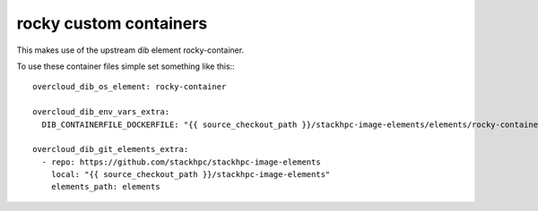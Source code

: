 =======================
rocky custom containers
=======================

This makes use of the upstream dib element rocky-container.

To use these container files simple set something like this:::

 overcloud_dib_os_element: rocky-container

 overcloud_dib_env_vars_extra:
   DIB_CONTAINERFILE_DOCKERFILE: "{{ source_checkout_path }}/stackhpc-image-elements/elements/rocky-container-pulp/8.5-pulp

 overcloud_dib_git_elements_extra:
   - repo: https://github.com/stackhpc/stackhpc-image-elements
     local: "{{ source_checkout_path }}/stackhpc-image-elements"
     elements_path: elements

